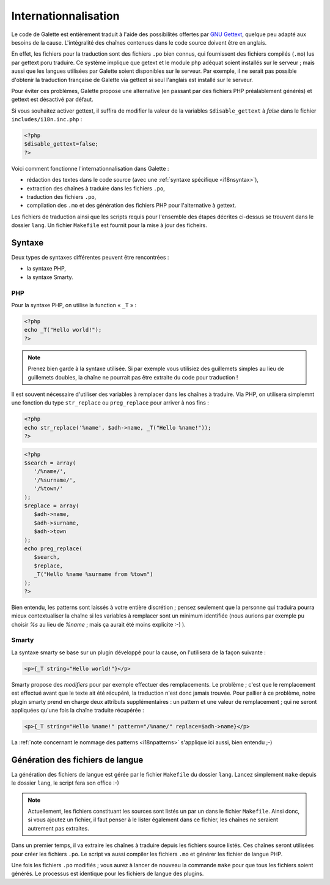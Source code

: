 .. _i18n:

*********************
Internationnalisation
*********************

Le code de Galette est entièrement traduit à l'aide des possibilités offertes par `GNU Gettext <http://www.gnu.org/software/gettext/>`_, quelque peu adapté aux besoins de la cause. L'intégralité des chaînes contenues dans le code source doivent être en anglais.

En effet, les fichiers pour la traduction sont des fichiers ``.po`` bien connus, qui fournissent des fichiers compilés (``.mo``) lus par gettext poru traduire. Ce système implique que getext et le module php adéquat soient installés sur le serveur ; mais aussi que les langues utilisées par Galette soient disponibles sur le serveur. Par exemple, il ne serait pas possible d'obtenir la traduction française de Galette via gettext si seul l'anglais est installé sur le serveur.

Pour éviter ces problèmes, Galette propose une alternative (en passant par des fichiers PHP préalablement générés) et gettext est désactivé par défaut.

Si vous souhaitez activer gettext, il suffira de modifier la valeur de la variables ``$disable_gettext`` à `false` dans le fichier ``includes/i18n.inc.php`` :

.. code-block:: php

   <?php
   $disable_gettext=false;
   ?>

Voici comment fonctionne l'internationnalisation dans Galette :

* rédaction des textes dans le code source (avec une :ref:`syntaxe spécifique <i18nsyntax>`),
* extraction  des chaînes à traduire dans les fichiers ``.po``,
* traduction des fichiers ``.po``,
* compilation des ``.mo`` et des génération des fichiers PHP pour l'alternative à gettext.

Les fichiers de traduction ainsi que les scripts requis pour l'ensemble des étapes décrites ci-dessus se trouvent dans le dossier ``lang``. Un fichier ``Makefile`` est fournit pour la mise à jour des ficheirs.

.. _i18nsyntax:

Syntaxe
=======

Deux types de syntaxes différentes peuvent être rencontrées :

* la syntaxe PHP,
* la syntaxe Smarty.

PHP
---

Pour la syntaxe PHP, on utilise la function « ``_T`` » :

.. code-block:: php

   <?php
   echo _T("Hello world!");
   ?>

.. note::

   Prenez bien garde à la syntaxe utilisée. Si par exemple vous utilisiez des guillemets simples au lieu de guillemets doubles, la chaîne ne pourrait pas être extraite du code pour traduction !

Il est souvent nécessaire d'utiliser des variables à remplacer dans les chaînes à traduire. Via PHP, on utilisera simplemnt une fonction du type ``str_replace`` ou ``preg_replace`` pour arriver à nos fins :

.. code-block:: php

   <?php
   echo str_replace('%name', $adh->name, _T("Hello %name!"));
   ?>

.. code-block:: php

   <?php
   $search = array(
      '/%name/',
      '/%surname/',
      '/%town/'
   );
   $replace = array(
      $adh->name,
      $adh->surname,
      $adh->town
   );
   echo preg_replace(
      $search,
      $replace,
      _T("Hello %name %surname from %town")
   );
   ?>

.. _i18npatterns:

Bien entendu, les patterns sont laissés à votre entière discrétion ; pensez seulement que la personne qui traduira pourra mieux contextualiser la chaîne si les variables à remplacer sont un minimum identifiée (nous aurions par exemple pu choisir `%s` au lieu de `%name` ; mais ça aurait été moins explicite :-) ).

Smarty
------

La syntaxe smarty se base sur un plugin développé pour la cause, on l'utilisera de la façon suivante :

.. code-block:: smarty

   <p>{_T string="Hello world!"}</p>

Smarty propose des `modifiers` pour par exemple effectuer des remplacements. Le problème ; c'est que le remplacement est effectué avant que le texte ait été récupéré, la traduction n'est donc jamais trouvée. Pour pallier à ce problème, notre plugin smarty prend en charge deux attributs supplémentaires : un pattern et une valeur de remplacement ; qui ne seront appliquées qu'une fois la chaîne traduite récupérée :

.. code-block:: smarty

   <p>{_T string="Hello %name!" pattern="/%name/" replace=$adh->name}</p>

La :ref:`note concernant le nommage des patterns <i18npatterns>` s'applique ici aussi, bien entendu ;-)

Génération des fichiers de langue
=================================

La génération des fichiers de langue est gérée par le fichier ``Makefile`` du dossier ``lang``. Lancez simplement ``make`` depuis le dossier ``lang``, le script fera son office :-)

.. note::

   Actuellement, les fichiers constituant les sources sont listés un par un dans le fichier ``Makefile``. Ainsi donc, si vous ajoutez un fichier, il faut penser à le lister également dans ce fichier, les chaînes ne seraient autrement pas extraites.

Dans un premier temps, il va extraire les chaînes à traduire depuis les fichiers source listés. Ces chaînes seront utilisées pour créer les fichiers ``.po``. Le script va aussi compiler les fichiers ``.mo`` et générer les fichier de langue PHP.

Une fois les fichiers ``.po`` modifiés ; vous aurez à lancer de nouveau la commande ``make`` pour que tous les fichiers soient générés. Le processus est identique pour les fichiers de langue des plugins.
